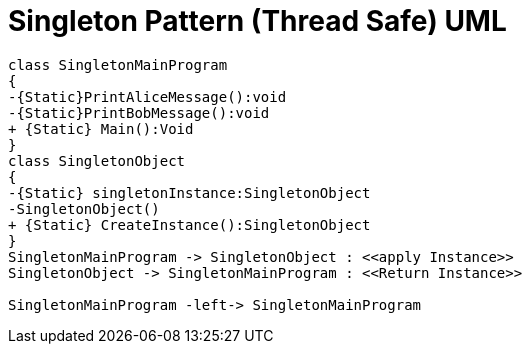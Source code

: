 = Singleton Pattern (Thread Safe) UML

[plantuml,SingletonThreadSafe,png]
----
class SingletonMainProgram
{
-{Static}PrintAliceMessage():void
-{Static}PrintBobMessage():void
+ {Static} Main():Void
}
class SingletonObject
{
-{Static} singletonInstance:SingletonObject
-SingletonObject()
+ {Static} CreateInstance():SingletonObject
}
SingletonMainProgram -> SingletonObject : <<apply Instance>>
SingletonObject -> SingletonMainProgram : <<Return Instance>>

SingletonMainProgram -left-> SingletonMainProgram

----

